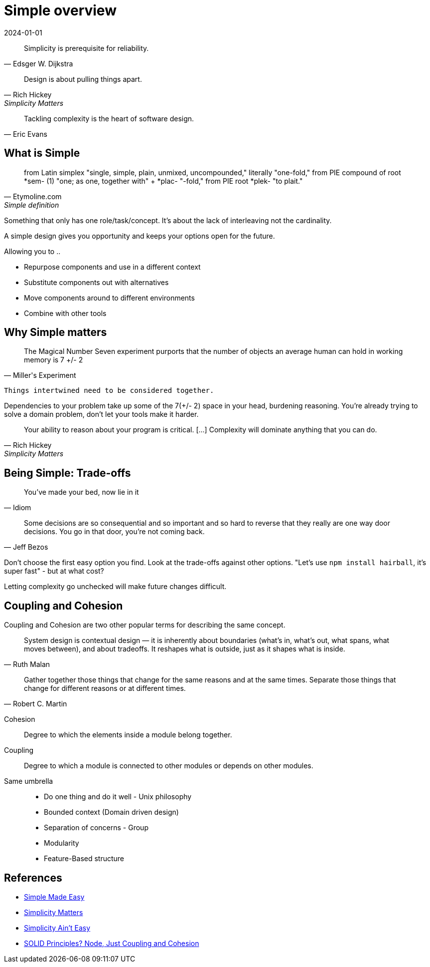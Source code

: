 = Simple overview
:page-layout: post
:page-category: simple
:revdate: 2024-01-01

[quote, Edsger W. Dijkstra]
Simplicity is prerequisite for reliability.

[quote, Rich Hickey, Simplicity Matters]
Design is about pulling things apart.

[quote, Eric Evans]
Tackling complexity is the heart of software design.

== What is Simple

[quote, Etymoline.com, Simple definition]
from Latin simplex "single, simple, plain, unmixed, uncompounded," literally "one-fold,"
from PIE compound of root *sem- (1) "one; as one, together with" + *plac- "-fold," from PIE root *plek- "to plait."

Something that only has one role/task/concept.
It's about the lack of interleaving not the cardinality.

A simple design gives you opportunity and keeps your options open for the future.

Allowing you to ..

* Repurpose components and use in a different context
* Substitute components out with alternatives
* Move components around to different environments
* Combine with other tools

== Why Simple matters

[quote, Miller's Experiment]
The Magical Number Seven experiment purports that the number of objects an average human can hold in working memory is 7 +/- 2

`Things intertwined need to be considered together.`

Dependencies to your problem take up some of the 7(+/- 2) space in your head, burdening reasoning.
You're already trying to solve a domain problem, don't let your tools make it harder.

[quote, Rich Hickey, Simplicity Matters]
Your ability to reason about your program is critical. [...] Complexity will dominate anything that you can do.

== Being Simple: Trade-offs

[quote, Idiom]
You've made your bed, now lie in it

[quote, Jeff Bezos]
Some decisions are so consequential and so important and so hard to reverse that they really are one way door decisions.
You go in that door, you're not coming back.

Don't choose the first easy option you find.
Look at the trade-offs against other options.
"Let's use `npm install hairball`, it's super fast" - but at what cost?

Letting complexity go unchecked will make future changes difficult.

== Coupling and Cohesion

Coupling and Cohesion are two other popular terms for describing the same concept.

[quote, Ruth Malan]
System design is contextual design — it is inherently about boundaries (what’s in, what’s out, what spans, what moves between), and about tradeoffs. 
It reshapes what is outside, just as it shapes what is inside.

[quote, Robert C. Martin]
Gather together those things that change for the same reasons and at the same times. Separate those things that change for different reasons or at different times.

Cohesion::
Degree to which the elements inside a module belong together.

Coupling::
Degree to which a module is connected to other modules or depends on other modules.

Same umbrella::
* Do one thing and do it well - Unix philosophy
* Bounded context (Domain driven design)
* Separation of concerns - Group
* Modularity
* Feature-Based structure

== References

* https://www.youtube.com/watch?v=LKtk3HCgTa8[Simple Made Easy]
* https://www.youtube.com/watch?v=rI8tNMsozo0[Simplicity Matters]
* https://www.youtube.com/watch?v=cidchWg74Y4[Simplicity Ain't Easy]
* https://www.youtube.com/watch?v=YDNR_gfBk0Q[SOLID Principles? Node, Just Coupling and Cohesion]
